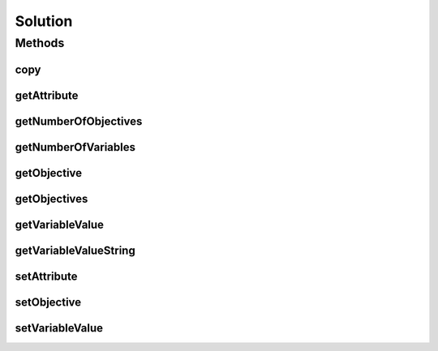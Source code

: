 .. java:import:: java.io Serializable

Solution
========

.. java:package:: org.uma.jmetal.solution
   :noindex:

.. java:type:: public interface Solution<T> extends Serializable

   Interface representing a Solution

   :author: Antonio J. Nebro
   :param <T>: Type (Double, Integer, etc.)

Methods
-------
copy
^^^^

.. java:method::  Solution<T> copy()
   :outertype: Solution

getAttribute
^^^^^^^^^^^^

.. java:method::  Object getAttribute(Object id)
   :outertype: Solution

getNumberOfObjectives
^^^^^^^^^^^^^^^^^^^^^

.. java:method::  int getNumberOfObjectives()
   :outertype: Solution

getNumberOfVariables
^^^^^^^^^^^^^^^^^^^^

.. java:method::  int getNumberOfVariables()
   :outertype: Solution

getObjective
^^^^^^^^^^^^

.. java:method::  double getObjective(int index)
   :outertype: Solution

getObjectives
^^^^^^^^^^^^^

.. java:method::  double[] getObjectives()
   :outertype: Solution

getVariableValue
^^^^^^^^^^^^^^^^

.. java:method::  T getVariableValue(int index)
   :outertype: Solution

getVariableValueString
^^^^^^^^^^^^^^^^^^^^^^

.. java:method::  String getVariableValueString(int index)
   :outertype: Solution

setAttribute
^^^^^^^^^^^^

.. java:method::  void setAttribute(Object id, Object value)
   :outertype: Solution

setObjective
^^^^^^^^^^^^

.. java:method::  void setObjective(int index, double value)
   :outertype: Solution

setVariableValue
^^^^^^^^^^^^^^^^

.. java:method::  void setVariableValue(int index, T value)
   :outertype: Solution

